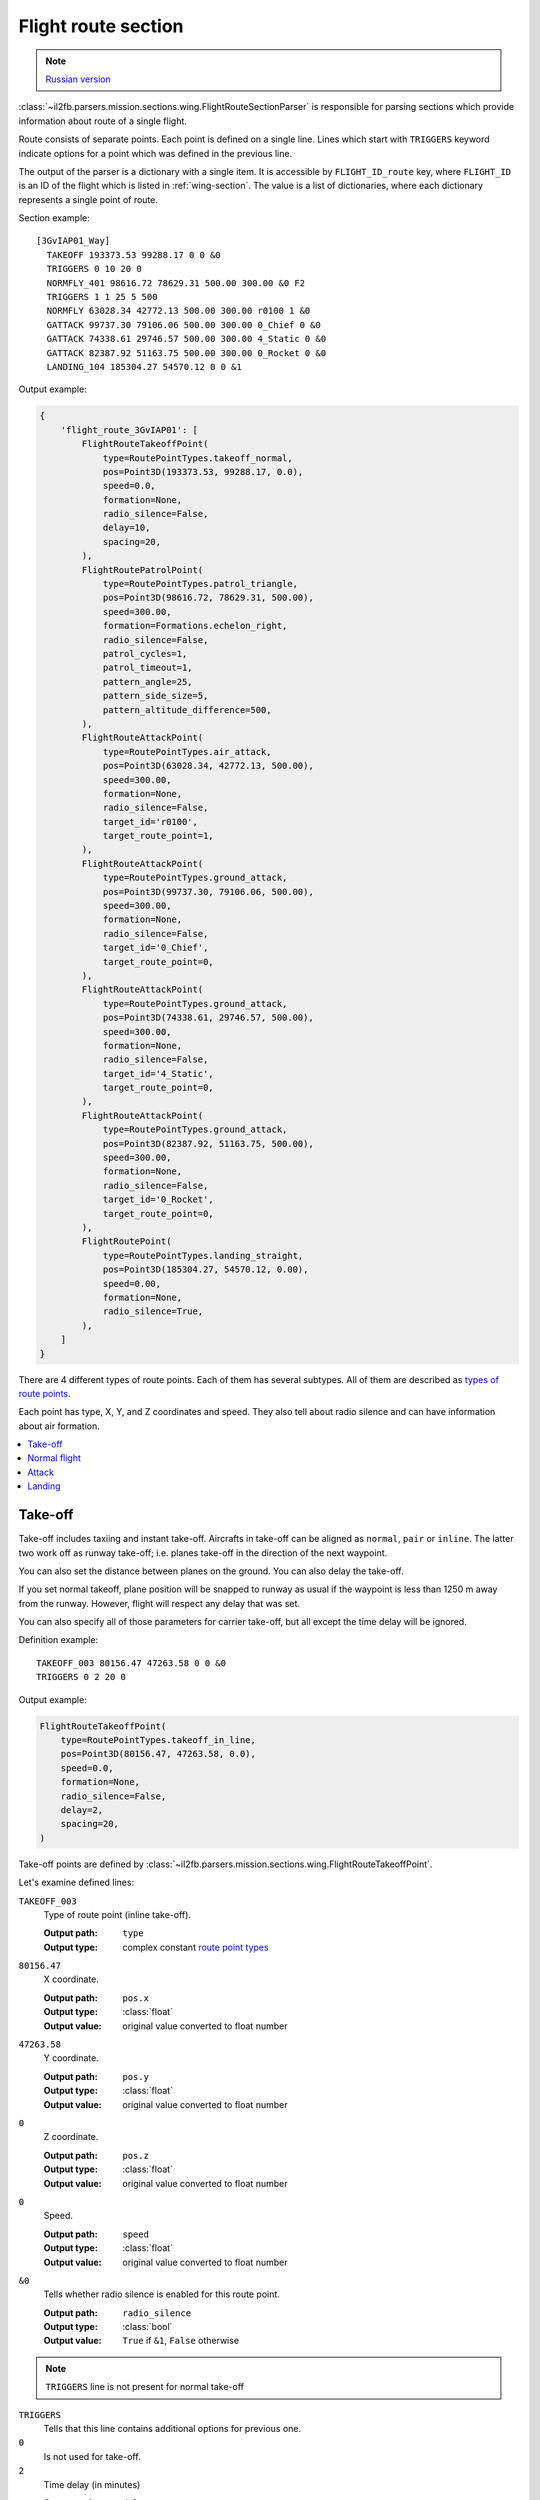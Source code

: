 .. _flight-route-section:

Flight route section
====================

.. note::

    `Russian version <https://github.com/IL2HorusTeam/il2fb-mission-parser/wiki/%D0%A1%D0%B5%D0%BA%D1%86%D0%B8%D1%8F-Flight-route>`_

:class:`~il2fb.parsers.mission.sections.wing.FlightRouteSectionParser`
is responsible for parsing sections which provide information about route of a
single flight.

Route consists of separate points. Each point is defined on a single line.
Lines which start with ``TRIGGERS`` keyword indicate options for a point
which was defined in the previous line.

The output of the parser is a dictionary with a single item. It is accessible
by ``FLIGHT_ID_route`` key, where ``FLIGHT_ID`` is an ID of the flight which is
listed in :ref:`wing-section`. The value is a list of dictionaries, where each
dictionary represents a single point of route.

Section example::

  [3GvIAP01_Way]
    TAKEOFF 193373.53 99288.17 0 0 &0
    TRIGGERS 0 10 20 0
    NORMFLY_401 98616.72 78629.31 500.00 300.00 &0 F2
    TRIGGERS 1 1 25 5 500
    NORMFLY 63028.34 42772.13 500.00 300.00 r0100 1 &0
    GATTACK 99737.30 79106.06 500.00 300.00 0_Chief 0 &0
    GATTACK 74338.61 29746.57 500.00 300.00 4_Static 0 &0
    GATTACK 82387.92 51163.75 500.00 300.00 0_Rocket 0 &0
    LANDING_104 185304.27 54570.12 0 0 &1

Output example:

.. code-block:: python

  {
      'flight_route_3GvIAP01': [
          FlightRouteTakeoffPoint(
              type=RoutePointTypes.takeoff_normal,
              pos=Point3D(193373.53, 99288.17, 0.0),
              speed=0.0,
              formation=None,
              radio_silence=False,
              delay=10,
              spacing=20,
          ),
          FlightRoutePatrolPoint(
              type=RoutePointTypes.patrol_triangle,
              pos=Point3D(98616.72, 78629.31, 500.00),
              speed=300.00,
              formation=Formations.echelon_right,
              radio_silence=False,
              patrol_cycles=1,
              patrol_timeout=1,
              pattern_angle=25,
              pattern_side_size=5,
              pattern_altitude_difference=500,
          ),
          FlightRouteAttackPoint(
              type=RoutePointTypes.air_attack,
              pos=Point3D(63028.34, 42772.13, 500.00),
              speed=300.00,
              formation=None,
              radio_silence=False,
              target_id='r0100',
              target_route_point=1,
          ),
          FlightRouteAttackPoint(
              type=RoutePointTypes.ground_attack,
              pos=Point3D(99737.30, 79106.06, 500.00),
              speed=300.00,
              formation=None,
              radio_silence=False,
              target_id='0_Chief',
              target_route_point=0,
          ),
          FlightRouteAttackPoint(
              type=RoutePointTypes.ground_attack,
              pos=Point3D(74338.61, 29746.57, 500.00),
              speed=300.00,
              formation=None,
              radio_silence=False,
              target_id='4_Static',
              target_route_point=0,
          ),
          FlightRouteAttackPoint(
              type=RoutePointTypes.ground_attack,
              pos=Point3D(82387.92, 51163.75, 500.00),
              speed=300.00,
              formation=None,
              radio_silence=False,
              target_id='0_Rocket',
              target_route_point=0,
          ),
          FlightRoutePoint(
              type=RoutePointTypes.landing_straight,
              pos=Point3D(185304.27, 54570.12, 0.00),
              speed=0.00,
              formation=None,
              radio_silence=True,
          ),
      ]
  }


There are 4 different types of route points. Each of them has several subtypes.
All of them are described as `types of route points`_.

Each point has type, X, Y, and Z coordinates and speed. They also tell about
radio silence and can have information about air formation.

.. contents::
    :local:
    :depth: 1
    :backlinks: none


Take-off
--------

Take-off includes taxiing and instant take-off. Aircrafts in take-off can be
aligned as ``normal``, ``pair`` or ``inline``. The latter two work off as
runway take-off; i.e. planes take-off in the direction of the next waypoint.

.. image:: images/take-off_direction.png
    :alt: Take-off direction
    :align: center

You can also set the distance between planes on the ground. You can also delay
the take-off.

If you set normal takeoff, plane position will be snapped to runway as usual if
the waypoint is less than 1250 m away from the runway. However, flight will
respect any delay that was set.

You can also specify all of those parameters for carrier take-off, but all
except the time delay will be ignored.

Definition example::

  TAKEOFF_003 80156.47 47263.58 0 0 &0
  TRIGGERS 0 2 20 0

Output example:

.. code-block:: python

  FlightRouteTakeoffPoint(
      type=RoutePointTypes.takeoff_in_line,
      pos=Point3D(80156.47, 47263.58, 0.0),
      speed=0.0,
      formation=None,
      radio_silence=False,
      delay=2,
      spacing=20,
  )

Take-off points are defined by
:class:`~il2fb.parsers.mission.sections.wing.FlightRouteTakeoffPoint`.

Let's examine defined lines:

``TAKEOFF_003``
  Type of route point (inline take-off).

  :Output path: ``type``
  :Output type: complex constant `route point types`_

``80156.47``
  X coordinate.

  :Output path: ``pos.x``
  :Output type: :class:`float`
  :Output value: original value converted to float number

``47263.58``
  Y coordinate.

  :Output path: ``pos.y``
  :Output type: :class:`float`
  :Output value: original value converted to float number

``0``
  Z coordinate.

  :Output path: ``pos.z``
  :Output type: :class:`float`
  :Output value: original value converted to float number

``0``
  Speed.

  :Output path: ``speed``
  :Output type: :class:`float`
  :Output value: original value converted to float number

``&0``
  Tells whether radio silence is enabled for this route point.

  :Output path: ``radio_silence``
  :Output type: :class:`bool`
  :Output value: ``True`` if ``&1``, ``False`` otherwise

.. note::

  ``TRIGGERS`` line is not present for normal take-off

``TRIGGERS``
  Tells that this line contains additional options for previous one.

``0``
  Is not used for take-off.

``2``
  Time delay (in minutes)

  :Output path: ``delay``
  :Output type: :class:`int`
  :Output value: original value converted to integer number

``20``
  Distance between aircrafts (in meters).

  :Output path: ``spacing``
  :Output type: :class:`int`
  :Output value: original value converted to integer number

``0``
  Is not used for take-off.


Normal flight
-------------

Normal flight mode includes ``cruising``, ``patrolling``, and
``artillery spotter``.

Patrolling will establish circling movement in a particular pattern (triangle,
square, etc.). You can adjust orientation of the pattern (direction of first
waypoint in the pattern), side size (in km) and altitude difference from
waypoint to waypoint (climbing or descending pattern).

.. image:: images/flight-pattern.png
    :alt: Flight pattern
    :align: center

If number of cycles or timer are set, they will tell AI when to exit the
pattern and continue with subsequent waypoints. They work as OR logic, so
whichever comes first will make the AI exit the cycle. Zero value for either of
the two parameters means that this trigger is ignored.

Waypoints with type ``artillery spotter`` have such parameters as: number of
cycles, timer, direction and side size. However, they do not have any effect.

Definition example::

  NORMFLY_401 98616.72 78629.31 500.00 300.00 &0 F2
  TRIGGERS 1 1 25 5 500

Output example:

.. code-block:: python

  FlightRoutePatrolPoint(
      type=RoutePointTypes.patrol_triangle,
      pos=Point3D(98616.72, 98616.72, 500.00),
      speed=300.00,
      formation=Formations.echelon_right,
      radio_silence=False,
      patrol_cycles=1,
      patrol_timeout=1,
      pattern_angle=25,
      pattern_side_size=5,
      pattern_altitude_difference=500,
  )

Patrol points are defined by
:class:`~il2fb.parsers.mission.sections.wing.FlightRoutePatrolPoint`. In other
cases (normal flight and artillery spotter)
:class:`~il2fb.parsers.mission.sections.wing.FlightRoutePoint` is used.

Let's examine defined lines:

``NORMFLY_401``
  Type of route point (patrolling using triangle pattern).

  :Output path: ``type``
  :Output type: complex constant `route point types`_

``98616.72``
  X coordinate.

  :Output path: ``pos.x``
  :Output type: :class:`float`
  :Output value: original value converted to float number

``98616.72``
  Y coordinate.

  :Output path: ``pos.y``
  :Output type: :class:`float`
  :Output value: original value converted to float number

``500.00``
  Z coordinate.

  :Output path: ``pos.z``
  :Output type: :class:`float`
  :Output value: original value converted to float number

``300.00``
  Speed.

  :Output path: ``speed``
  :Output type: :class:`float`
  :Output value: original value converted to float number

``&0``
  Tells whether radio silence is enabled for this route point.

  :Output path: ``radio_silence``
  :Output type: :class:`bool`
  :Output value: ``True`` if ``&1``, ``False`` otherwise

``F2``
  Type of air formation (echelon right).

  :Output path: ``formation``
  :Output type: complex constant `air formations`_ or ``None``

.. note::

  ``TRIGGERS`` line is not present for normal flight

``TRIGGERS``
  Tells that this line contains additional options for previous one.

``1`` [1]_
  Number of cycles to repeat.

  :Output path: ``patrol_cycles``
  :Output type: :class:`int`
  :Output value: original value converted to integer number

``2`` [1]_
  Timeout (in minutes).

  :Output path: ``patrol_timeout``
  :Output type: :class:`int`
  :Output value: original value converted to integer number

``25`` [1]_
  Angle of pattern (in degrees).

  :Output path: ``pattern_angle``
  :Output type: :class:`int`
  :Output value: original value converted to integer number

``5`` [1]_
  Size of pattern's side (in km).

  :Output path: ``pattern_side_size``
  :Output type: :class:`int`
  :Output value: original value converted to integer number

``500`` [1]_
  Altitude difference (in meters).

  :Output path: ``pattern_altitude_difference``
  :Output type: :class:`int`
  :Output value: original value converted to integer number


Attack
------

There are 2 kinds of way points which tell AI to attack other units: attack
ground units and attack air units. Both of them have same parameters, but
different types. Former one is defined as ``GATTACK`` and the latter as
``NORMFLY``.

.. note::

  Yes, waypoints which tell AI to attack air units has type ``NORMFLY``, just
  if it is a normal flight point. This is misleading, so `route point types`_
  define this type as ``X_AIR_ATTACK``, where ``X`` tells that this is a fake
  type.

A target is any destroyable object: aircraft, moving vehicle, artillery,
rocket, static object, etc.

Definition example::

  NORMFLY 63028.34 42772.13 500.00 300.00 r0100 1 &0
  GATTACK 99737.30 79106.06 500.00 300.00 0_Chief 0 &0

Output example:

.. code-block:: python

  [
      FlightRouteAttackPoint(
          type=RoutePointTypes.air_attack,
          pos=Point3D(63028.34, 42772.13, 500.00),
          speed=300.00,
          formation=None,
          radio_silence=False,
          target_id='r0100',
          target_route_point=1,
      ),
      FlightRouteAttackPoint(
          type=RoutePointTypes.ground_attack,
          pos=Point3D(99737.30, 79106.06, 500.00),
          speed=300.00,
          formation=None,
          radio_silence=False,
          target_id='0_Chief',
          target_route_point=0,
      ),
  ]


Attack points are defined by
:class:`~il2fb.parsers.mission.sections.wing.FlightRouteAttackPoint`.

Let's examine the second line:

``GATTACK``
  Type of route point (attack ground unit).

  :Output path: ``type``
  :Output type: complex constant `route point types`_

``99737.30``
  X coordinate.

  :Output path: ``pos.x``
  :Output type: :class:`float`
  :Output value: original value converted to float number

``79106.06``
  Y coordinate.

  :Output path: ``pos.y``
  :Output type: :class:`float`
  :Output value: original value converted to float number

``500.00``
  Z coordinate.

  :Output path: ``pos.z``
  :Output type: :class:`float`
  :Output value: original value converted to float number

``300.00``
  Speed.

  :Output path: ``speed``
  :Output type: :class:`float`
  :Output value: original value converted to float number

``0_Chief``
  ID of the unit to attack.

  :Output path: ``target_id``
  :Output type: :class:`str`
  :Output value: original string value

``0``
  Waypoint number of the unit to attack (not relevant for static objects).

  :Output path: ``target_route_point``
  :Output type: :class:`int`
  :Output value: original value converted to integer number

``&0``
  Tells whether radio silence is enabled for this route point.

  :Output path: ``radio_silence``
  :Output type: :class:`bool`
  :Output value: ``True`` if ``&1``, ``False`` otherwise


Landing
-------

For landing you can choose one of the 5 landing patterns:

* right;
* left;
* short right;
* short left;
* straight in.

``Left`` pattern is the default pattern used in versions of the game before
4.12. The ``straight in`` landing is rather tricky to get correct and can cause
planes to crash into each other. You can set several flights with different
pattern to land on the same airfield. AI seems to handle this fairly well, but
there are no guarantees that they will not collide. All settings are ignored if
the flight is landing on a carrier (i.e. they use default ``left`` pattern).

Definition example::

  LANDING_104 185304.27 54570.12 0 0 &1

Output example:

.. code-block:: python

  FlightRoutePoint(
      type=RoutePointTypes.landing_straight,
      pos=Point3D(185304.27, 54570.12, 0.00),
      speed=0.00,
      formation=None,
      radio_silence=True,
  )


Landing points do not have special parameters and they are defined by
:class:`~il2fb.parsers.mission.sections.wing.FlightRoutePoint`.

Description:

``LANDING_104``
  Type of route point (landing using ``straight`` pattern).

  :Output path: ``type``
  :Output type: complex constant `route point types`_

``185304.27``
  X coordinate.

  :Output path: ``pos.x``
  :Output type: :class:`float`
  :Output value: original value converted to float number

``54570.12``
  Y coordinate.

  :Output path: ``pos.y``
  :Output type: :class:`float`
  :Output value: original value converted to float number

``0``
  Z coordinate.

  :Output path: ``pos.z``
  :Output type: :class:`float`
  :Output value: original value converted to float number

``0``
  Speed.

  :Output path: ``speed``
  :Output type: :class:`float`
  :Output value: original value converted to float number

``&1``
  Tells whether radio silence is enabled for this route point.

  :Output path: ``radio_silence``
  :Output type: :class:`bool`
  :Output value: ``True`` if ``&1``, ``False`` otherwise


---------

Footnotes:

.. [#] For patrol points only.

.. _route point types: https://github.com/IL2HorusTeam/il2fb-commons/blob/master/il2fb/commons/flight.py#L21
.. _types of route points: `route point types`_
.. _air formations: https://github.com/IL2HorusTeam/il2fb-commons/blob/master/il2fb/commons/flight.py#L11
